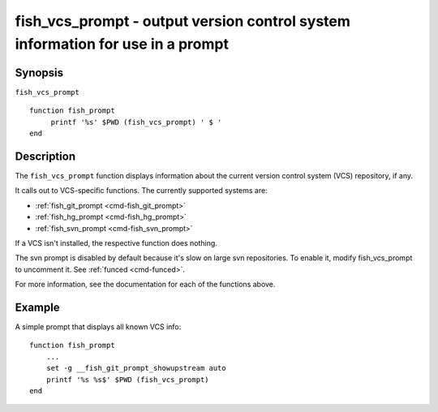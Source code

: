 .. _cmd-fish_vcs_prompt:

fish_vcs_prompt - output version control system information for use in a prompt
===============================================================================

Synopsis
--------

``fish_vcs_prompt``
::

     function fish_prompt
          printf '%s' $PWD (fish_vcs_prompt) ' $ '
     end

Description
-----------

The ``fish_vcs_prompt`` function displays information about the current version control system (VCS) repository, if any.

It calls out to VCS-specific functions. The currently supported systems are:

- :ref:`fish_git_prompt <cmd-fish_git_prompt>`
- :ref:`fish_hg_prompt <cmd-fish_hg_prompt>`
- :ref:`fish_svn_prompt <cmd-fish_svn_prompt>`

If a VCS isn't installed, the respective function does nothing.

The svn prompt is disabled by default because it's slow on large svn repositories. To enable it, modify fish_vcs_prompt to uncomment it. See :ref:`funced <cmd-funced>`.

For more information, see the documentation for each of the functions above.

Example
-------

A simple prompt that displays all known VCS info::

    function fish_prompt
        ...
        set -g __fish_git_prompt_showupstream auto
        printf '%s %s$' $PWD (fish_vcs_prompt)
    end
